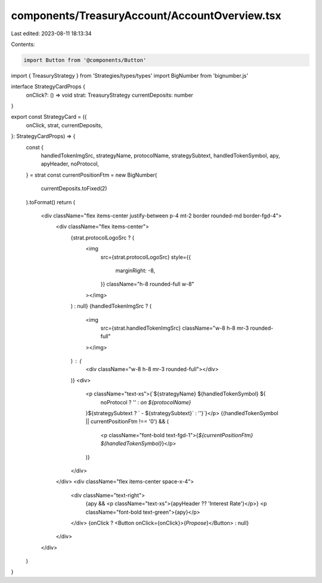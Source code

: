 components/TreasuryAccount/AccountOverview.tsx
==============================================

Last edited: 2023-08-11 18:13:34

Contents:

.. code-block:: tsx

    import Button from '@components/Button'
import { TreasuryStrategy } from 'Strategies/types/types'
import BigNumber from 'bignumber.js'

interface StrategyCardProps {
  onClick?: () => void
  strat: TreasuryStrategy
  currentDeposits: number
}

export const StrategyCard = ({
  onClick,
  strat,
  currentDeposits,
}: StrategyCardProps) => {
  const {
    handledTokenImgSrc,
    strategyName,
    protocolName,
    strategySubtext,
    handledTokenSymbol,
    apy,
    apyHeader,
    noProtocol,
  } = strat
  const currentPositionFtm = new BigNumber(
    currentDeposits.toFixed(2)
  ).toFormat()
  return (
    <div className="flex items-center justify-between p-4 mt-2 border rounded-md border-fgd-4">
      <div className="flex items-center">
        {strat.protocolLogoSrc ? (
          <img
            src={strat.protocolLogoSrc}
            style={{
              marginRight: -8,
            }}
            className="h-8 rounded-full w-8"
          ></img>
        ) : null}
        {handledTokenImgSrc ? (
          <img
            src={strat.handledTokenImgSrc}
            className="w-8 h-8 mr-3 rounded-full"
          ></img>
        ) : (
          <div className="w-8 h-8 mr-3 rounded-full"></div>
        )}
        <div>
          <p className="text-xs">{`${strategyName} ${handledTokenSymbol} ${
            noProtocol ? '' : `on ${protocolName}`
          }${strategySubtext ? ` - ${strategySubtext}` : ''}`}</p>
          {(handledTokenSymbol || currentPositionFtm !== '0') && (
            <p className="font-bold text-fgd-1">{`${currentPositionFtm} ${handledTokenSymbol}`}</p>
          )}
        </div>
      </div>
      <div className="flex items-center space-x-4">
        <div className="text-right">
          {apy && <p className="text-xs">{apyHeader ?? 'Interest Rate'}</p>}
          <p className="font-bold text-green">{apy}</p>
        </div>
        {onClick ? <Button onClick={onClick}>{`Propose`}</Button> : null}
      </div>
    </div>
  )
}



